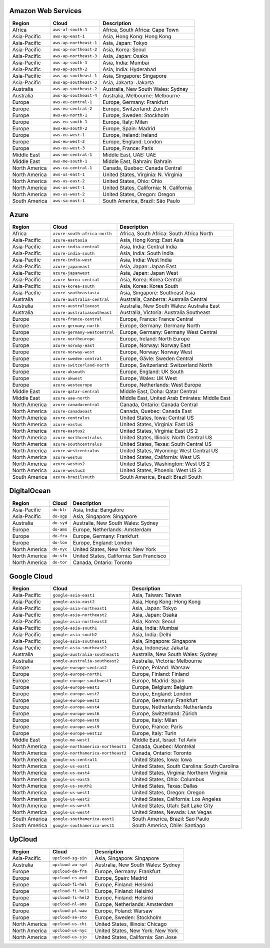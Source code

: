 

Amazon Web Services
-----------------------------------------------------
.. list-table::
  :header-rows: 1

  * - Region
    - Cloud
    - Description
  * - Africa
    - ``aws-af-south-1``
    - Africa, South Africa: Cape Town
  * - Asia-Pacific
    - ``aws-ap-east-1``
    - Asia, Hong Kong: Hong Kong
  * - Asia-Pacific
    - ``aws-ap-northeast-1``
    - Asia, Japan: Tokyo
  * - Asia-Pacific
    - ``aws-ap-northeast-2``
    - Asia, Korea: Seoul
  * - Asia-Pacific
    - ``aws-ap-northeast-3``
    - Asia, Japan: Osaka
  * - Asia-Pacific
    - ``aws-ap-south-1``
    - Asia, India: Mumbai
  * - Asia-Pacific
    - ``aws-ap-south-2``
    - Asia, India: Hyderabad
  * - Asia-Pacific
    - ``aws-ap-southeast-1``
    - Asia, Singapore: Singapore
  * - Asia-Pacific
    - ``aws-ap-southeast-3``
    - Asia, Jakarta: Jakarta
  * - Australia
    - ``aws-ap-southeast-2``
    - Australia, New South Wales: Sydney
  * - Australia
    - ``aws-ap-southeast-4``
    - Australia, Melbourne: Melbourne
  * - Europe
    - ``aws-eu-central-1``
    - Europe, Germany: Frankfurt
  * - Europe
    - ``aws-eu-central-2``
    - Europe, Switzerland: Zurich
  * - Europe
    - ``aws-eu-north-1``
    - Europe, Sweden: Stockholm
  * - Europe
    - ``aws-eu-south-1``
    - Europe, Italy: Milan
  * - Europe
    - ``aws-eu-south-2``
    - Europe, Spain: Madrid
  * - Europe
    - ``aws-eu-west-1``
    - Europe, Ireland: Ireland
  * - Europe
    - ``aws-eu-west-2``
    - Europe, England: London
  * - Europe
    - ``aws-eu-west-3``
    - Europe, France: Paris
  * - Middle East
    - ``aws-me-central-1``
    - Middle East, UAE: UAE
  * - Middle East
    - ``aws-me-south-1``
    - Middle East, Bahrain: Bahrain
  * - North America
    - ``aws-ca-central-1``
    - Canada, Quebec: Canada Central
  * - North America
    - ``aws-us-east-1``
    - United States, Virginia: N. Virginia
  * - North America
    - ``aws-us-east-2``
    - United States, Ohio: Ohio
  * - North America
    - ``aws-us-west-1``
    - United States, California: N. California
  * - North America
    - ``aws-us-west-2``
    - United States, Oregon: Oregon
  * - South America
    - ``aws-sa-east-1``
    - South America, Brazil: São Paulo

Azure
-----------------------------------------------------
.. list-table::
  :header-rows: 1

  * - Region
    - Cloud
    - Description
  * - Africa
    - ``azure-south-africa-north``
    - Africa, South Africa: South Africa North
  * - Asia-Pacific
    - ``azure-eastasia``
    - Asia, Hong Kong: East Asia
  * - Asia-Pacific
    - ``azure-india-central``
    - Asia, India: Central India
  * - Asia-Pacific
    - ``azure-india-south``
    - Asia, India: South India
  * - Asia-Pacific
    - ``azure-india-west``
    - Asia, India: West India
  * - Asia-Pacific
    - ``azure-japaneast``
    - Asia, Japan: Japan East
  * - Asia-Pacific
    - ``azure-japanwest``
    - Asia, Japan: Japan West
  * - Asia-Pacific
    - ``azure-korea-central``
    - Asia, Korea: Korea Central
  * - Asia-Pacific
    - ``azure-korea-south``
    - Asia, Korea: Korea South
  * - Asia-Pacific
    - ``azure-southeastasia``
    - Asia, Singapore: Southeast Asia
  * - Australia
    - ``azure-australia-central``
    - Australia, Canberra: Australia Central
  * - Australia
    - ``azure-australiaeast``
    - Australia, New South Wales: Australia East
  * - Australia
    - ``azure-australiasoutheast``
    - Australia, Victoria: Australia Southeast
  * - Europe
    - ``azure-france-central``
    - Europe, France: France Central
  * - Europe
    - ``azure-germany-north``
    - Europe, Germany: Germany North
  * - Europe
    - ``azure-germany-westcentral``
    - Europe, Germany: Germany West Central
  * - Europe
    - ``azure-northeurope``
    - Europe, Ireland: North Europe
  * - Europe
    - ``azure-norway-east``
    - Europe, Norway: Norway East
  * - Europe
    - ``azure-norway-west``
    - Europe, Norway: Norway West
  * - Europe
    - ``azure-sweden-central``
    - Europe, Gävle: Sweden Central
  * - Europe
    - ``azure-switzerland-north``
    - Europe, Switzerland: Switzerland North
  * - Europe
    - ``azure-uksouth``
    - Europe, England: UK South
  * - Europe
    - ``azure-ukwest``
    - Europe, Wales: UK West
  * - Europe
    - ``azure-westeurope``
    - Europe, Netherlands: West Europe
  * - Middle East
    - ``azure-qatar-central``
    - Middle East, Doha: Qatar Central
  * - Middle East
    - ``azure-uae-north``
    - Middle East, United Arab Emirates: Middle East
  * - North America
    - ``azure-canadacentral``
    - Canada, Ontario: Canada Central
  * - North America
    - ``azure-canadaeast``
    - Canada, Quebec: Canada East
  * - North America
    - ``azure-centralus``
    - United States, Iowa: Central US
  * - North America
    - ``azure-eastus``
    - United States, Virginia: East US
  * - North America
    - ``azure-eastus2``
    - United States, Virginia: East US 2
  * - North America
    - ``azure-northcentralus``
    - United States, Illinois: North Central US
  * - North America
    - ``azure-southcentralus``
    - United States, Texas: South Central US
  * - North America
    - ``azure-westcentralus``
    - United States, Wyoming: West Central US
  * - North America
    - ``azure-westus``
    - United States, California: West US
  * - North America
    - ``azure-westus2``
    - United States, Washington: West US 2
  * - North America
    - ``azure-westus3``
    - United States, Phoenix: West US 3
  * - South America
    - ``azure-brazilsouth``
    - South America, Brazil: Brazil South

DigitalOcean
-----------------------------------------------------
.. list-table::
  :header-rows: 1

  * - Region
    - Cloud
    - Description
  * - Asia-Pacific
    - ``do-blr``
    - Asia, India: Bangalore
  * - Asia-Pacific
    - ``do-sgp``
    - Asia, Singapore: Singapore
  * - Australia
    - ``do-syd``
    - Australia, New South Wales: Sydney
  * - Europe
    - ``do-ams``
    - Europe, Netherlands: Amsterdam
  * - Europe
    - ``do-fra``
    - Europe, Germany: Frankfurt
  * - Europe
    - ``do-lon``
    - Europe, England: London
  * - North America
    - ``do-nyc``
    - United States, New York: New York
  * - North America
    - ``do-sfo``
    - United States, California: San Francisco
  * - North America
    - ``do-tor``
    - Canada, Ontario: Toronto

Google Cloud
-----------------------------------------------------
.. list-table::
  :header-rows: 1

  * - Region
    - Cloud
    - Description
  * - Asia-Pacific
    - ``google-asia-east1``
    - Asia, Taiwan: Taiwan
  * - Asia-Pacific
    - ``google-asia-east2``
    - Asia, Hong Kong: Hong Kong
  * - Asia-Pacific
    - ``google-asia-northeast1``
    - Asia, Japan: Tokyo
  * - Asia-Pacific
    - ``google-asia-northeast2``
    - Asia, Japan: Osaka
  * - Asia-Pacific
    - ``google-asia-northeast3``
    - Asia, Korea: Seoul
  * - Asia-Pacific
    - ``google-asia-south1``
    - Asia, India: Mumbai
  * - Asia-Pacific
    - ``google-asia-south2``
    - Asia, India: Delhi
  * - Asia-Pacific
    - ``google-asia-southeast1``
    - Asia, Singapore: Singapore
  * - Asia-Pacific
    - ``google-asia-southeast2``
    - Asia, Indonesia: Jakarta
  * - Australia
    - ``google-australia-southeast1``
    - Australia, New South Wales: Sydney
  * - Australia
    - ``google-australia-southeast2``
    - Australia, Victoria: Melbourne
  * - Europe
    - ``google-europe-central2``
    - Europe, Poland: Warsaw
  * - Europe
    - ``google-europe-north1``
    - Europe, Finland: Finland
  * - Europe
    - ``google-europe-southwest1``
    - Europe, Madrid: Spain
  * - Europe
    - ``google-europe-west1``
    - Europe, Belgium: Belgium
  * - Europe
    - ``google-europe-west2``
    - Europe, England: London
  * - Europe
    - ``google-europe-west3``
    - Europe, Germany: Frankfurt
  * - Europe
    - ``google-europe-west4``
    - Europe, Netherlands: Netherlands
  * - Europe
    - ``google-europe-west6``
    - Europe, Switzerland: Zürich
  * - Europe
    - ``google-europe-west8``
    - Europe, Italy: Milan
  * - Europe
    - ``google-europe-west9``
    - Europe, France: Paris
  * - Europe
    - ``google-europe-west12``
    - Europe, Italy: Turin
  * - Middle East
    - ``google-me-west1``
    - Middle East, Israel: Tel Aviv
  * - North America
    - ``google-northamerica-northeast1``
    - Canada, Quebec: Montréal
  * - North America
    - ``google-northamerica-northeast2``
    - Canada, Ontario: Toronto
  * - North America
    - ``google-us-central1``
    - United States, Iowa: Iowa
  * - North America
    - ``google-us-east1``
    - United States, South Carolina: South Carolina
  * - North America
    - ``google-us-east4``
    - United States, Virginia: Northern Virginia
  * - North America
    - ``google-us-east5``
    - United States, Ohio: Columbus
  * - North America
    - ``google-us-south1``
    - United States, Texas: Dallas
  * - North America
    - ``google-us-west1``
    - United States, Oregon: Oregon
  * - North America
    - ``google-us-west2``
    - United States, California: Los Angeles
  * - North America
    - ``google-us-west3``
    - United States, Utah: Salt Lake City
  * - North America
    - ``google-us-west4``
    - United States, Nevada: Las Vegas
  * - South America
    - ``google-southamerica-east1``
    - South America, Brazil: Sao Paulo
  * - South America
    - ``google-southamerica-west1``
    - South America, Chile: Santiago

UpCloud
-----------------------------------------------------
.. list-table::
  :header-rows: 1

  * - Region
    - Cloud
    - Description
  * - Asia-Pacific
    - ``upcloud-sg-sin``
    - Asia, Singapore: Singapore
  * - Australia
    - ``upcloud-au-syd``
    - Australia, New South Wales: Sydney
  * - Europe
    - ``upcloud-de-fra``
    - Europe, Germany: Frankfurt
  * - Europe
    - ``upcloud-es-mad``
    - Europe, Spain: Madrid
  * - Europe
    - ``upcloud-fi-hel``
    - Europe, Finland: Helsinki
  * - Europe
    - ``upcloud-fi-hel1``
    - Europe, Finland: Helsinki
  * - Europe
    - ``upcloud-fi-hel2``
    - Europe, Finland: Helsinki
  * - Europe
    - ``upcloud-nl-ams``
    - Europe, Netherlands: Amsterdam
  * - Europe
    - ``upcloud-pl-waw``
    - Europe, Poland: Warsaw
  * - Europe
    - ``upcloud-se-sto``
    - Europe, Sweden: Stockholm
  * - North America
    - ``upcloud-us-chi``
    - United States, Illinois: Chicago
  * - North America
    - ``upcloud-us-nyc``
    - United States, New York: New York
  * - North America
    - ``upcloud-us-sjo``
    - United States, California: San Jose